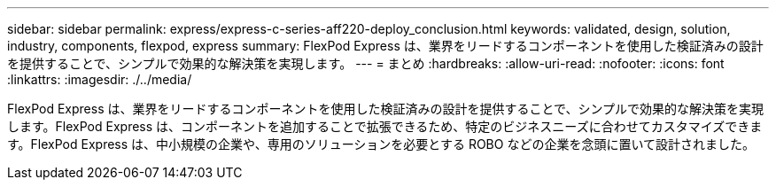 ---
sidebar: sidebar 
permalink: express/express-c-series-aff220-deploy_conclusion.html 
keywords: validated, design, solution, industry, components, flexpod, express 
summary: FlexPod Express は、業界をリードするコンポーネントを使用した検証済みの設計を提供することで、シンプルで効果的な解決策を実現します。 
---
= まとめ
:hardbreaks:
:allow-uri-read: 
:nofooter: 
:icons: font
:linkattrs: 
:imagesdir: ./../media/


FlexPod Express は、業界をリードするコンポーネントを使用した検証済みの設計を提供することで、シンプルで効果的な解決策を実現します。FlexPod Express は、コンポーネントを追加することで拡張できるため、特定のビジネスニーズに合わせてカスタマイズできます。FlexPod Express は、中小規模の企業や、専用のソリューションを必要とする ROBO などの企業を念頭に置いて設計されました。
